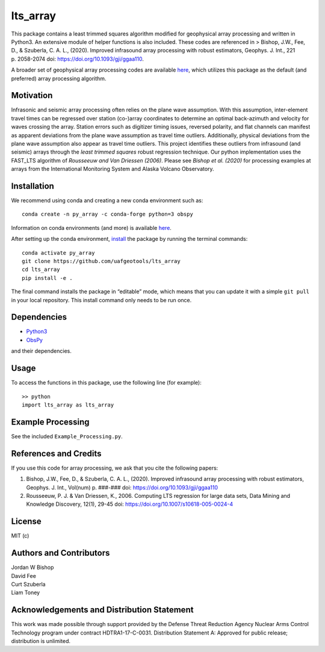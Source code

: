 lts_array
=========

This package contains a least trimmed squares algorithm modified for
geophysical array processing and written in Python3. An extensive module
of helper functions is also included. These codes are referenced in >
Bishop, J.W., Fee, D., & Szuberla, C. A. L., (2020). Improved infrasound
array processing with robust estimators, Geophys. J. Int., 221
p. 2058-2074 doi: https://doi.org/10.1093/gji/ggaa110.

A broader set of geophysical array processing codes are available
`here <https://github.com/uafgeotools/array_processing>`__, which
utilizes this package as the default (and preferred) array processing
algorithm.

Motivation
----------

Infrasonic and seismic array processing often relies on the plane wave
assumption. With this assumption, inter-element travel times can be
regressed over station (co-)array coordinates to determine an optimal
back-azimuth and velocity for waves crossing the array. Station errors
such as digitizer timing issues, reversed polarity, and flat channels
can manifest as apparent deviations from the plane wave assumption as
travel time outliers. Additionally, physical deviations from the plane
wave assumption also appear as travel time outliers. This project
identifies these outliers from infrasound (and seismic) arrays through
the *least trimmed squares* robust regression technique. Our python
implementation uses the FAST_LTS algorithm of *Rousseeuw and Van
Driessen (2006)*. Please see *Bishop et al. (2020)* for processing
examples at arrays from the International Monitoring System and Alaska
Volcano Observatory.

Installation
------------

We recommend using conda and creating a new conda environment such as:

::

   conda create -n py_array -c conda-forge python=3 obspy

Information on conda environments (and more) is available
`here <https://docs.conda.io/projects/conda/en/latest/user-guide/tasks/manage-environments.html>`__.

After setting up the conda environment,
`install <https://pip.pypa.io/en/latest/reference/pip_install/#editable-installs>`__
the package by running the terminal commands:

::

   conda activate py_array
   git clone https://github.com/uafgeotools/lts_array
   cd lts_array
   pip install -e .

The final command installs the package in “editable” mode, which means
that you can update it with a simple ``git pull`` in your local
repository. This install command only needs to be run once.

Dependencies
------------

-  `Python3 <https://docs.python.org/3/>`__
-  `ObsPy <http://docs.obspy.org/>`__

and their dependencies.

Usage
-----

To access the functions in this package, use the following line (for
example):

::

   >> python
   import lts_array as lts_array

Example Processing
------------------

See the included ``Example_Processing.py``.

References and Credits
----------------------

If you use this code for array processing, we ask that you cite the
following papers:

1. Bishop, J.W., Fee, D., & Szuberla, C. A. L., (2020). Improved
   infrasound array processing with robust estimators, Geophys. J. Int.,
   Vol(num) p. ###-### doi: https://doi.org/10.1093/gji/ggaa110

2. Rousseeuw, P. J. & Van Driessen, K., 2006. Computing LTS regression
   for large data sets, Data Mining and Knowledge Discovery, 12(1),
   29-45 doi: https://doi.org/10.1007/s10618-005-0024-4

License
-------

MIT (c)

Authors and Contributors
------------------------

| Jordan W Bishop
| David Fee
| Curt Szuberla
| Liam Toney

Acknowledgements and Distribution Statement
-------------------------------------------

This work was made possible through support provided by the Defense
Threat Reduction Agency Nuclear Arms Control Technology program under
contract HDTRA1-17-C-0031. Distribution Statement A: Approved for public
release; distribution is unlimited.
